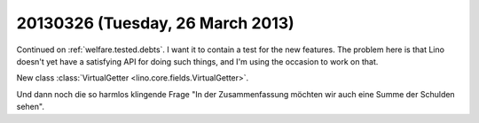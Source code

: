 =================================
20130326 (Tuesday, 26 March 2013)
=================================

Continued on :ref:`welfare.tested.debts`.
I want it to contain a test for the new features.
The problem here is that Lino doesn't yet have a satisfying API for doing such things,
and I'm using the occasion to work on that.

New class :class:`VirtualGetter <lino.core.fields.VirtualGetter>`.


Und dann noch die so harmlos klingende Frage 
"In der Zusammenfassung möchten wir auch eine Summe der Schulden sehen".
